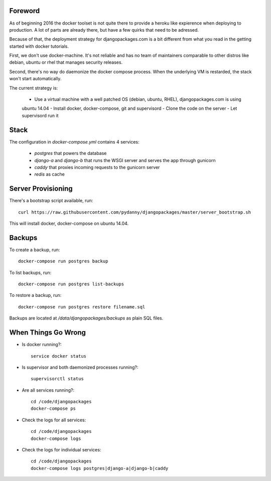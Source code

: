 Foreword
========

As of beginning 2016 the docker toolset is not quite there to provide a heroku like expierence
when deploying to production. A lot of parts are already there, but have a few quirks that need
to be adressed.

Because of that, the deployment strategy for djangopackages.com is a bit different from what you
read in the getting started with docker tutorials.

First, we don't use docker-machine. It's not reliable and has no team of maintainers comparable
to other distros like debian, ubuntu or rhel that manages security releases.

Second, there's no way do daemonize the docker compose process. When the underlying VM is
restarded, the stack won't start automatically.

The current strategy is:

 - Use a virtual machine with a well patched OS (debian, ubuntu, RHEL), djangopackages.com is using
 ubuntu 14.04
 - Install docker, docker-compose, git and supervisord
 - Clone the code on the server
 - Let supervisord run it

Stack
=====

The configuration in `docker-compose.yml` contains 4 services:

 - `postgres` that powers the database
 - `django-a` and `django-b` that runs the WSGI server and serves the app through gunicorn
 - `caddy` that proxies incoming requests to the gunicorn server
 - `redis` as cache

Server Provisioning
===================

There's a bootstrap script available, run::

    curl https://raw.githubusercontent.com/pydanny/djangopackages/master/server_bootstrap.sh

This will install docker, docker-compose on ubuntu 14.04.

Backups
=======

To create a backup, run::

    docker-compose run postgres backup


To list backups, run::

    docker-compose run postgres list-backups


To restore a backup, run::

    docker-compose run postgres restore filename.sql


Backups are located at `/data/djangopackages/backups` as plain SQL files.

When Things Go Wrong
====================

- Is docker running?::

    service docker status


- Is supervisor and both daemonized processes running?::

    supervisorctl status

- Are all services running?::

    cd /code/djangopackages
    docker-compose ps

- Check the logs for all services::

    cd /code/djangopackages
    docker-compose logs

- Check the logs for individual services::

    cd /code/djangopackages
    docker-compose logs postgres|django-a|django-b|caddy
